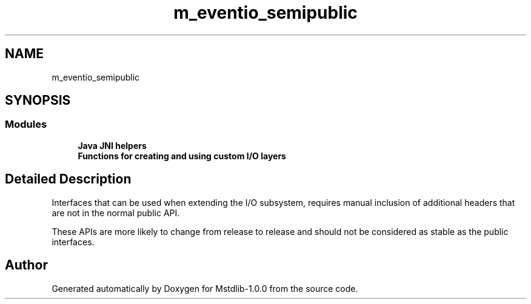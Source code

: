 .TH "m_eventio_semipublic" 3 "Tue Feb 20 2018" "Mstdlib-1.0.0" \" -*- nroff -*-
.ad l
.nh
.SH NAME
m_eventio_semipublic
.SH SYNOPSIS
.br
.PP
.SS "Modules"

.in +1c
.ti -1c
.RI "\fBJava JNI helpers\fP"
.br
.ti -1c
.RI "\fBFunctions for creating and using custom I/O layers\fP"
.br
.in -1c
.SH "Detailed Description"
.PP 
Interfaces that can be used when extending the I/O subsystem, requires manual inclusion of additional headers that are not in the normal public API\&.
.PP
These APIs are more likely to change from release to release and should not be considered as stable as the public interfaces\&. 
.SH "Author"
.PP 
Generated automatically by Doxygen for Mstdlib-1\&.0\&.0 from the source code\&.
